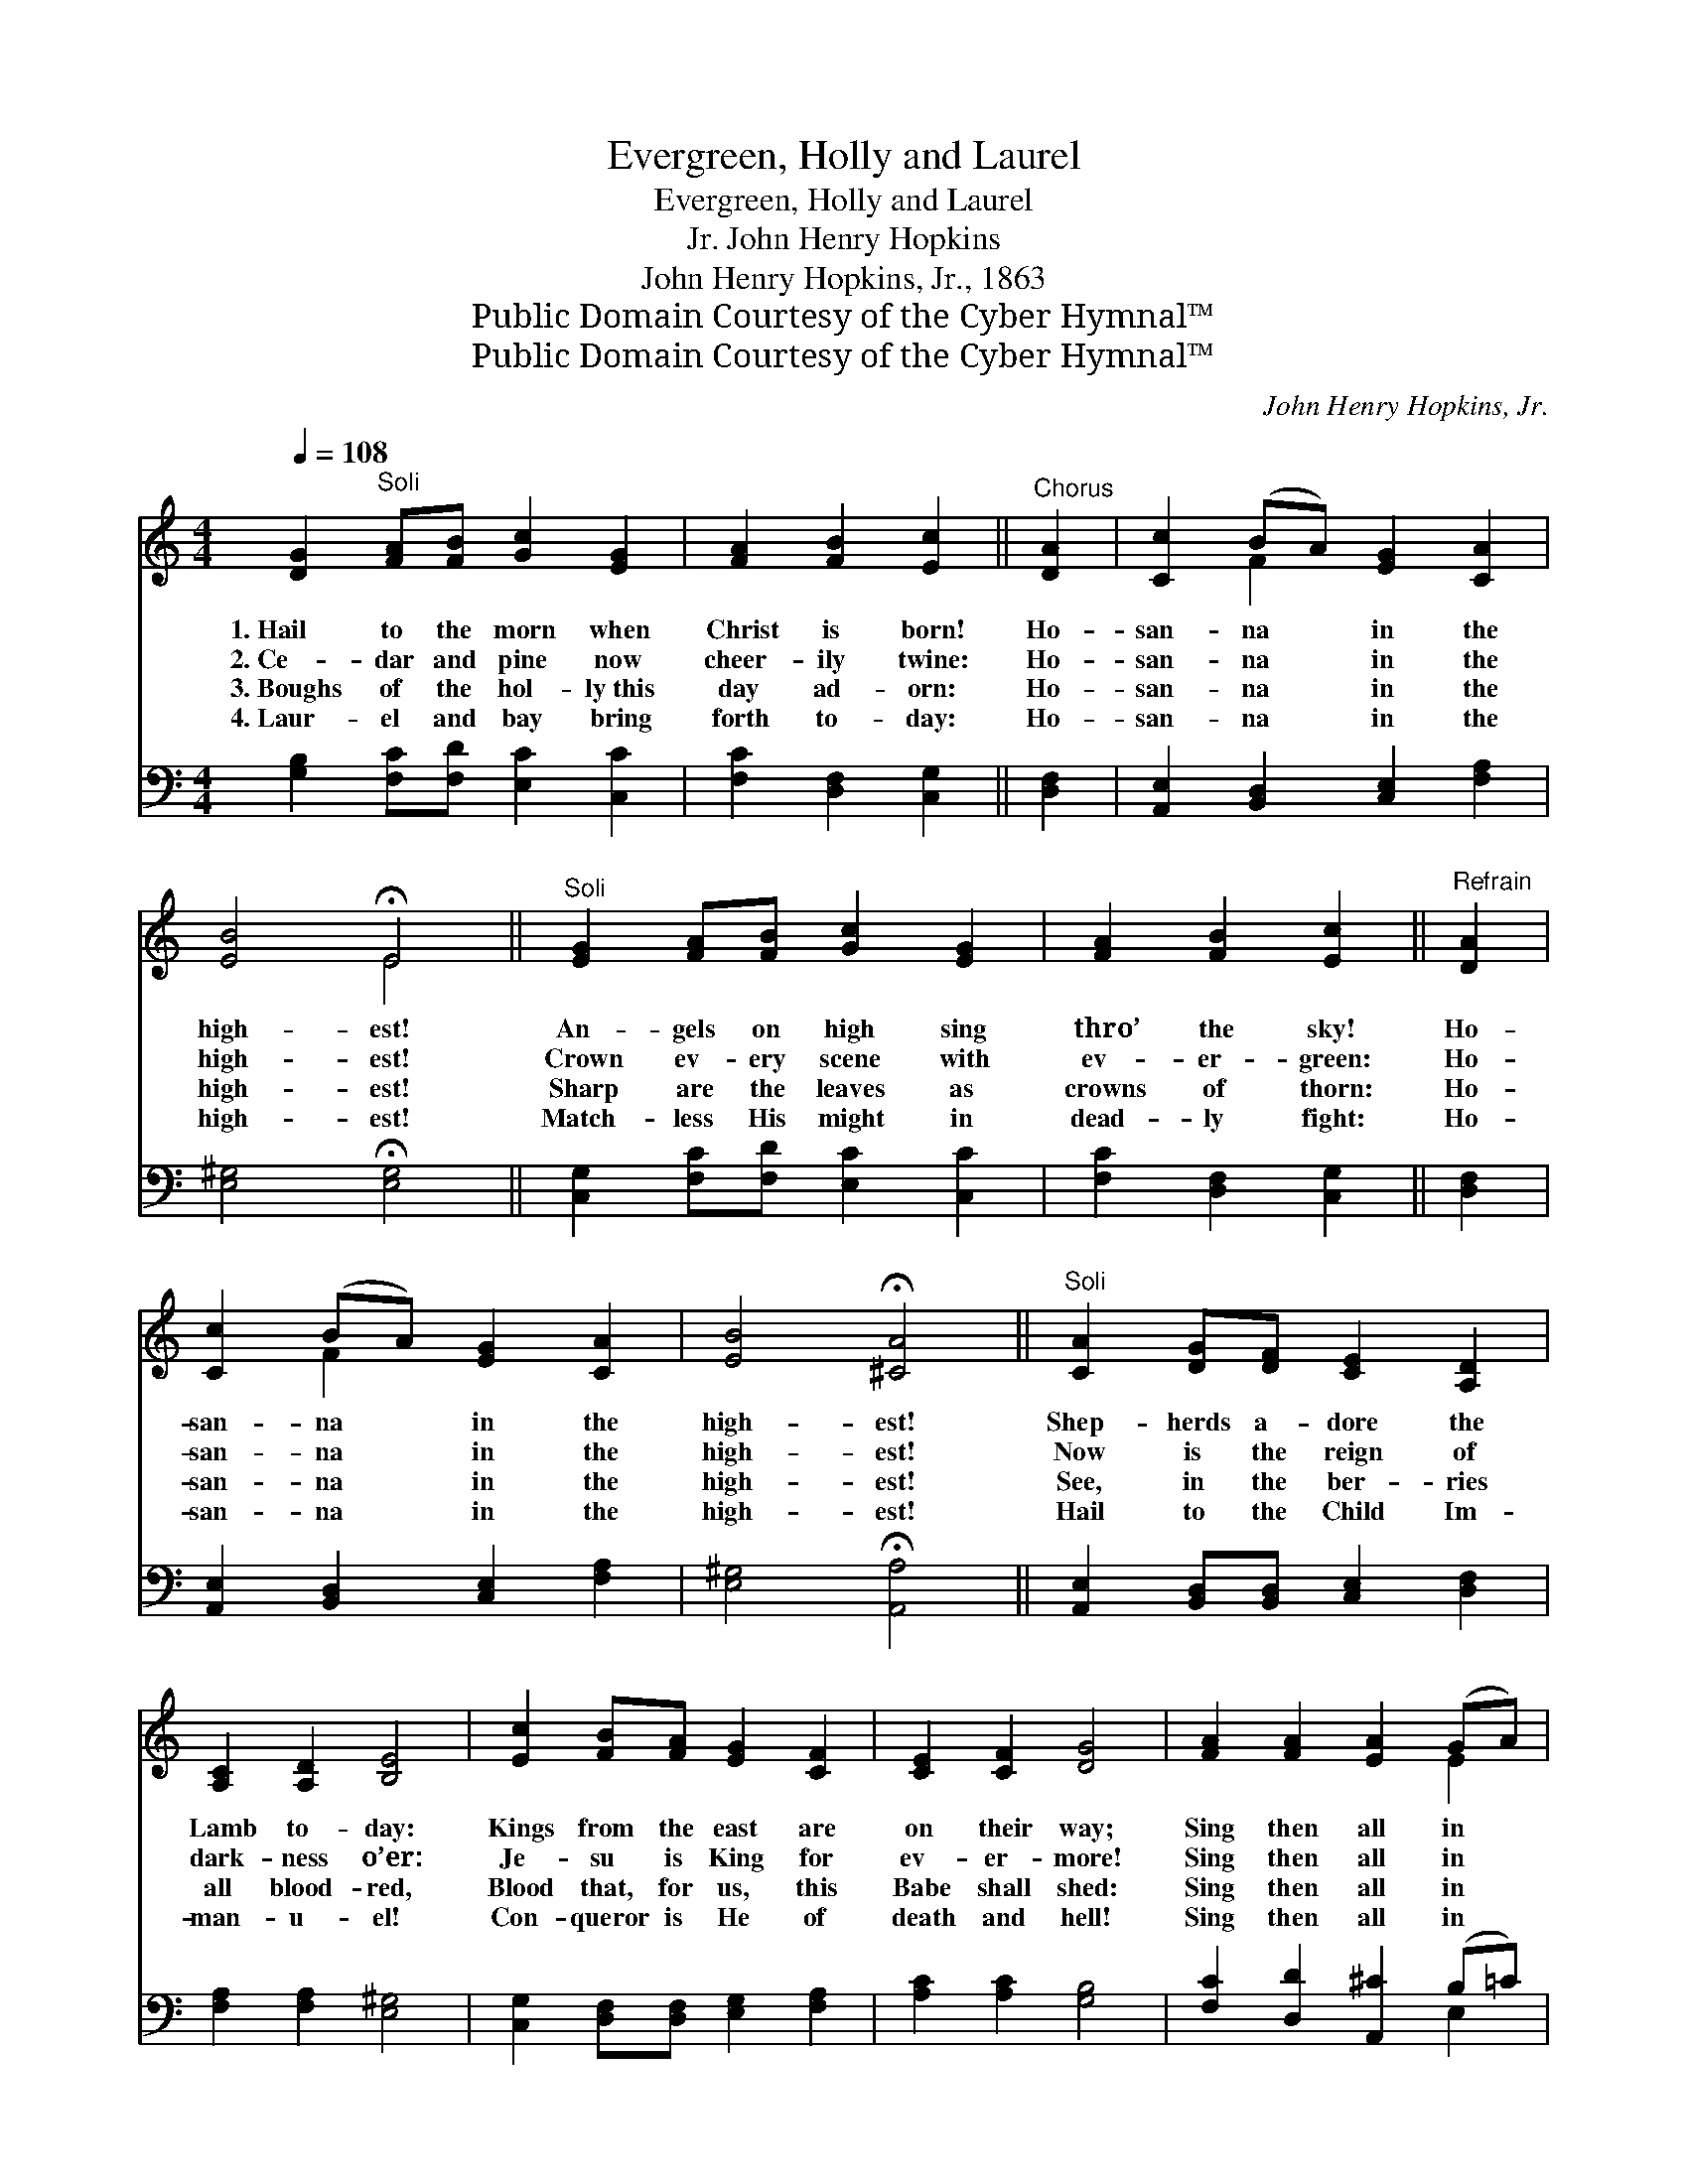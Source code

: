 X:1
T:Evergreen, Holly and Laurel
T:Evergreen, Holly and Laurel
T:John Henry Hopkins, Jr.
T:John Henry Hopkins, Jr., 1863
T:Public Domain Courtesy of the Cyber Hymnal™
T:Public Domain Courtesy of the Cyber Hymnal™
C:John Henry Hopkins, Jr.
Z:Public Domain
Z:Courtesy of the Cyber Hymnal™
%%score ( 1 2 ) ( 3 4 )
L:1/8
Q:1/4=108
M:4/4
K:C
V:1 treble 
V:2 treble 
V:3 bass 
V:4 bass 
V:1
 [DG]2"^Soli" [FA][FB] [Gc]2 [EG]2 | [FA]2 [FB]2 [Ec]2 ||"^Chorus" [DA]2 | [Cc]2 (BA) [EG]2 [CA]2 | %4
w: 1.~Hail to the morn when|Christ is born!|Ho-|san- na * in the|
w: 2.~Ce- dar and pine now|cheer- ily twine:|Ho-|san- na * in the|
w: 3.~Boughs of the hol- ly~this|day ad- orn:|Ho-|san- na * in the|
w: 4.~Laur- el and bay bring|forth to- day:|Ho-|san- na * in the|
 [EB]4 !fermata!E4 ||"^Soli" [EG]2 [FA][FB] [Gc]2 [EG]2 | [FA]2 [FB]2 [Ec]2 ||"^Refrain" [DA]2 | %8
w: high- est!|An- gels on high sing|thro’ the sky!|Ho-|
w: high- est!|Crown ev- ery scene with|ev- er- green:|Ho-|
w: high- est!|Sharp are the leaves as|crowns of thorn:|Ho-|
w: high- est!|Match- less His might in|dead- ly fight:|Ho-|
 [Cc]2 (BA) [EG]2 [CA]2 | [EB]4 !fermata![^CA]4 ||"^Soli" [CA]2 [DG][DF] [CE]2 [A,D]2 | %11
w: san- na * in the|high- est!|Shep- herds a- dore the|
w: san- na * in the|high- est!|Now is the reign of|
w: san- na * in the|high- est!|See, in the ber- ries|
w: san- na * in the|high- est!|Hail to the Child Im-|
 [A,C]2 [A,D]2 [B,E]4 | [Ec]2 [FB][FA] [EG]2 [CF]2 | [CE]2 [CF]2 [DG]4 | [FA]2 [FA]2 [EA]2 (GA) | %15
w: Lamb to- day:|Kings from the east are|on their way;|Sing then all in *|
w: dark- ness o’er:|Je- su is King for|ev- er- more!|Sing then all in *|
w: all blood- red,|Blood that, for us, this|Babe shall shed:|Sing then all in *|
w: man- u- el!|Con- queror is He of|death and hell!|Sing then all in *|
 [FB]2 (AB) [Gc]2 ||"^Refrain" [Ge]2 | [Gd]4 [^Fd]4- | [Fd]4 [=FA]2 [FB]2 | [Ec]3 G [FA]2 [FB]2 | %20
w: house and * hall:|||||
w: house and * hall:|Ho-|san- na!|* Christ is|born on Christ- mas|
w: house and * hall:|||||
w: house and * hall:|||||
 [Ec]4 [Gd]4 | [Ge]4- [Ge][Gd][GB][Gc] | [^Fd]8 | G4 z4 |] %24
w: ||||
w: morn, Ho-|san- * na in the|high-|est!|
w: ||||
w: ||||
V:2
 x8 | x6 || x2 | x2 F2 x4 | x4 E4 || x8 | x6 || x2 | x2 F2 x4 | x8 || x8 | x8 | x8 | x8 | x6 E2 | %15
 x2 F2 x2 || x2 | x8 | x8 | x3 G x4 | x8 | x8 | x8 | G4 x4 |] %24
V:3
 [G,B,]2 [F,C][F,D] [E,C]2 [C,C]2 | [F,C]2 [D,F,]2 [C,G,]2 || [D,F,]2 | %3
 [A,,E,]2 [B,,D,]2 [C,E,]2 [F,A,]2 | [E,^G,]4 !fermata![E,G,]4 || %5
 [C,G,]2 [F,C][F,D] [E,C]2 [C,C]2 | [F,C]2 [D,F,]2 [C,G,]2 || [D,F,]2 | %8
 [A,,E,]2 [B,,D,]2 [C,E,]2 [F,A,]2 | [E,^G,]4 !fermata![A,,A,]4 || %10
 [A,,E,]2 [B,,D,][B,,D,] [C,E,]2 [D,F,]2 | [F,A,]2 [F,A,]2 [E,^G,]4 | %12
 [C,G,]2 [D,F,][D,F,] [E,G,]2 [F,A,]2 | [A,C]2 [A,C]2 [G,B,]4 | [F,C]2 [D,D]2 [A,,^C]2 (B,=C) | %15
 [D,D]2 [F,C]2 [E,C]2 || [C,C]2 | [G,B,]4 [D,A,]4- | [D,A,]4 [F,A,]2 [D,F,]2 | %19
 [C,G,]3 [E,C] [F,C]2 [D,F,]2 | [C,G,]4 [G,B,]4 | C4- C[B,D][G,D][E,G,] | [D,A,]8 | [G,B,]4 z4 |] %24
V:4
 x8 | x6 || x2 | x8 | x8 || x8 | x6 || x2 | x8 | x8 || x8 | x8 | x8 | x8 | x6 E,2 | x6 || x2 | x8 | %18
 x8 | x8 | x8 | C4- C x3 | x8 | x8 |] %24

